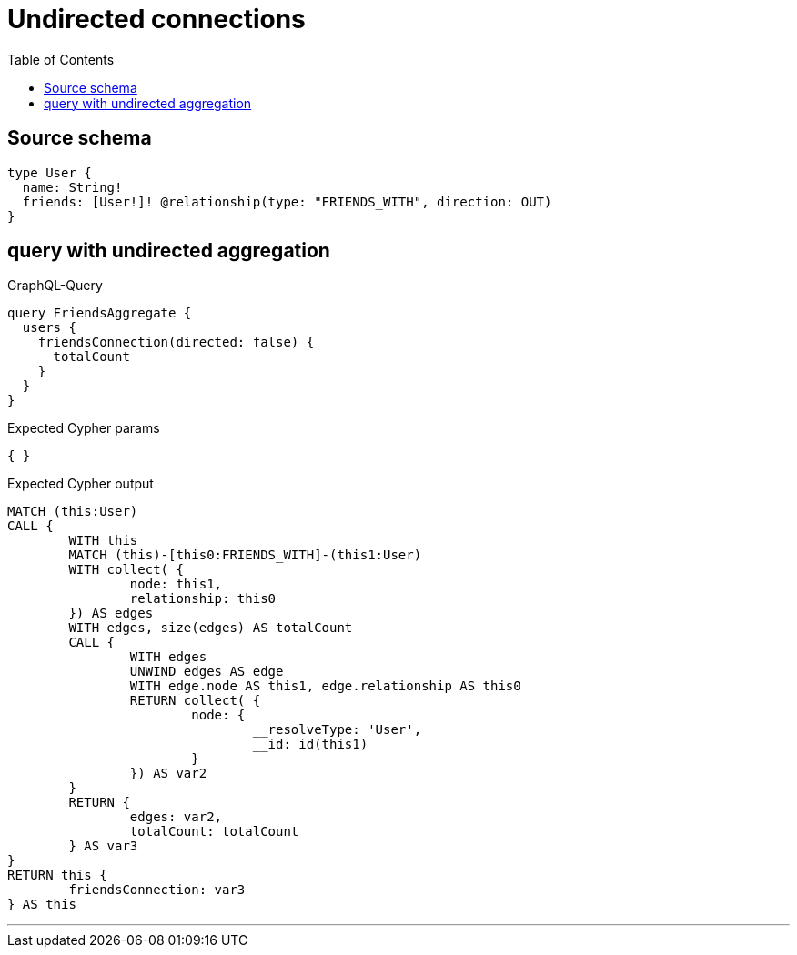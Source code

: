 :toc:

= Undirected connections

== Source schema

[source,graphql,schema=true]
----
type User {
  name: String!
  friends: [User!]! @relationship(type: "FRIENDS_WITH", direction: OUT)
}
----
== query with undirected aggregation

.GraphQL-Query
[source,graphql]
----
query FriendsAggregate {
  users {
    friendsConnection(directed: false) {
      totalCount
    }
  }
}
----

.Expected Cypher params
[source,json]
----
{ }
----

.Expected Cypher output
[source,cypher]
----
MATCH (this:User)
CALL {
	WITH this
	MATCH (this)-[this0:FRIENDS_WITH]-(this1:User)
	WITH collect( {
		node: this1,
		relationship: this0
	}) AS edges
	WITH edges, size(edges) AS totalCount
	CALL {
		WITH edges
		UNWIND edges AS edge
		WITH edge.node AS this1, edge.relationship AS this0
		RETURN collect( {
			node: {
				__resolveType: 'User',
				__id: id(this1)
			}
		}) AS var2
	}
	RETURN {
		edges: var2,
		totalCount: totalCount
	} AS var3
}
RETURN this {
	friendsConnection: var3
} AS this
----

'''

